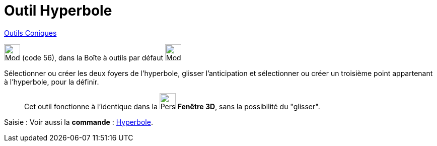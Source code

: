 = Outil Hyperbole
:page-en: tools/Hyperbola
ifdef::env-github[:imagesdir: /fr/modules/ROOT/assets/images]

xref:/Coniques.adoc[Outils  Coniques]

image:32px-Mode_hyperbola3.svg.png[Mode hyperbola3.svg,width=32,height=32] (code 56), dans la Boîte à outils par défaut
image:32px-Mode_ellipse3.svg.png[Mode ellipse3.svg,width=32,height=32]


Sélectionner ou créer les deux foyers de l’hyperbole, glisser l'anticipation et sélectionner ou créer un troisième point appartenant à l’hyperbole, pour la définir.
_____________
Cet outil fonctionne à l'identique dans la image:32px-Perspectives_algebra_3Dgraphics.svg.png[Perspectives algebra
3Dgraphics.svg,width=32,height=32] *Fenêtre 3D*,  sans la possibilité du "glisser".
_____________
[.kcode]#Saisie :# Voir aussi la *commande* : xref:/commands/Hyperbole.adoc[Hyperbole].
